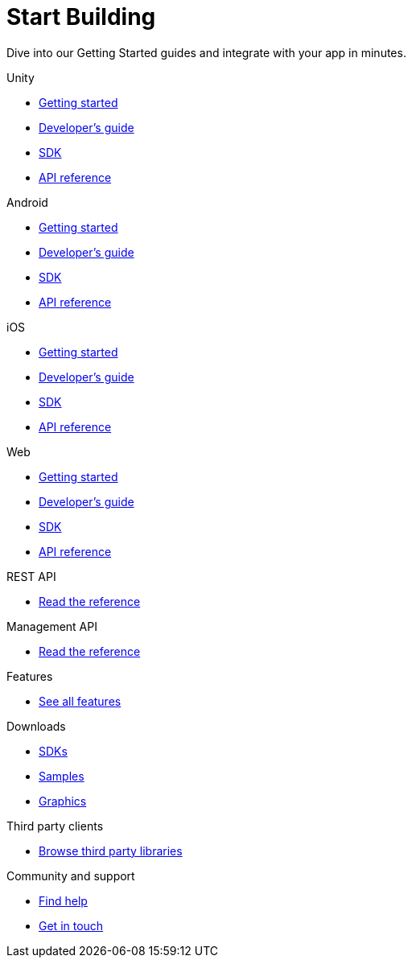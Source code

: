 [[index]]
[role="skip-toc"]
= Start Building

[role="sub-title"]
--
Dive into our Getting Started guides and integrate with your app in minutes.
--

[role="illustration"]
--
--

[role="section"]
.Unity
--
[icon icon-unity]#{empty}#

* <<unity-getting-started,Getting started>>
* <<unity-developers-guide,Developer's guide>>
* <<unity-sdk,SDK>>
* <<unity-api-reference,API reference>>
--

[role="section"]
.Android
--
[icon icon-android]#{empty}#

* <<android-getting-started,Getting started>>
* <<android-developers-guide,Developer's guide>>
* <<android-sdk,SDK>>
* <<android-api-reference,API reference>>
--

[role="section"]
.iOS
--
[icon icon-ios]#{empty}#

* <<ios-getting-started,Getting started>>
* <<ios-developers-guide,Developer's guide>>
* <<ios-sdk,SDK>>
* <<ios-api-reference,API reference>>
--

[role="section"]
.Web
--
[icon icon-web]#{empty}#

* <<web-getting-started,Getting started>>
* <<web-developers-guide,Developer's guide>>
* <<web-sdk,SDK>>
* <<web-api-reference,API reference>>
--

[role="section"]
.REST API
--
[icon icon-rest-api]#{empty}#

* http://developer.scoreflex.com/docs/reference/api/v1[Read the reference]
--

[role="section"]
.Management API
--
[icon icon-management-api]#{empty}#

* http://developer.scoreflex.com/docs/reference/api/v1#service_ManagementService[Read the reference]
--


[role="section"]
.Features
--
[icon icon-features]#{empty}#

* link:/features[See all features]
--


[role="section"]
.Downloads
--
[icon icon-downloads]#{empty}#

* <<downloads,SDKs>>
* <<downloads,Samples>>
* <<downloads,Graphics>>
--


[role="section"]
.Third party clients
--
[icon icon-third-party-clients]#{empty}#

* <<third-party-clients,Browse third party libraries>>
--


[role="section"]
.Community and support
--
[icon icon-community-and-support]#{empty}#

* <<community-and-support,Find help>>
* <<community-and-support,Get in touch>>
--

[role="clear"]
--
--
